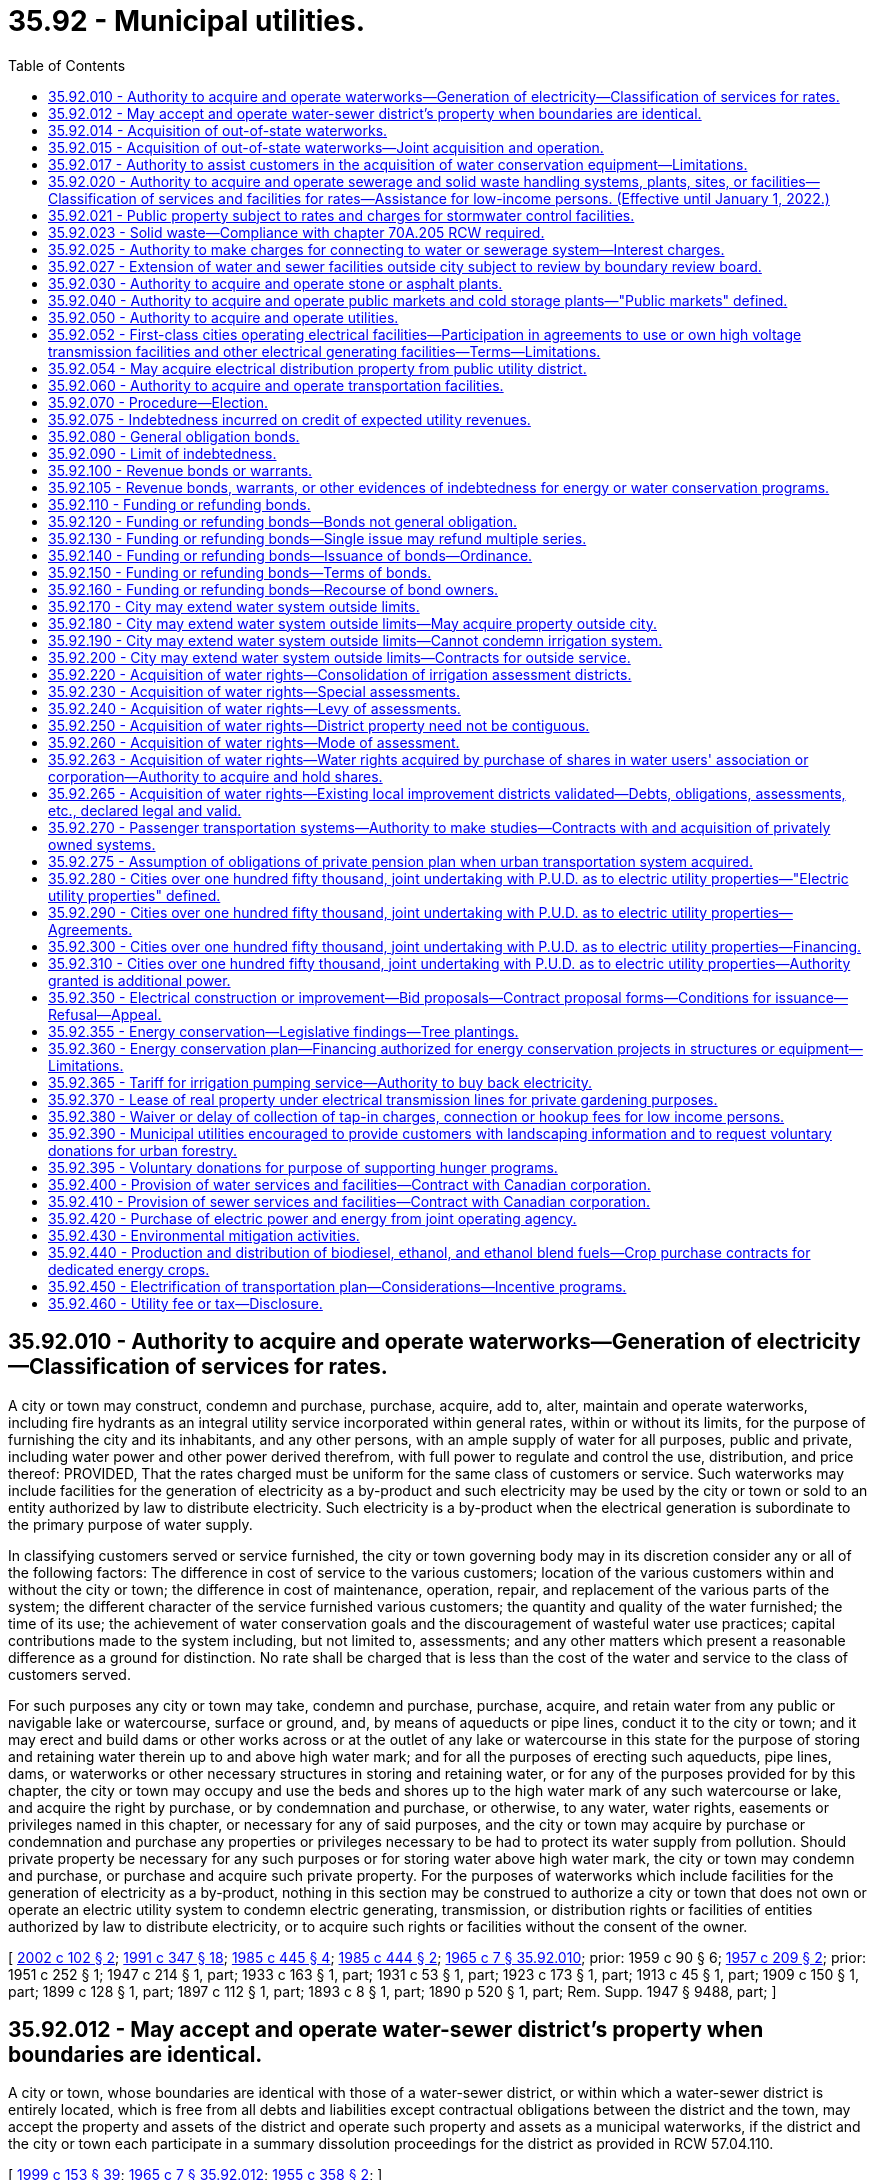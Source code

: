 = 35.92 - Municipal utilities.
:toc:

== 35.92.010 - Authority to acquire and operate waterworks—Generation of electricity—Classification of services for rates.
A city or town may construct, condemn and purchase, purchase, acquire, add to, alter, maintain and operate waterworks, including fire hydrants as an integral utility service incorporated within general rates, within or without its limits, for the purpose of furnishing the city and its inhabitants, and any other persons, with an ample supply of water for all purposes, public and private, including water power and other power derived therefrom, with full power to regulate and control the use, distribution, and price thereof: PROVIDED, That the rates charged must be uniform for the same class of customers or service. Such waterworks may include facilities for the generation of electricity as a by-product and such electricity may be used by the city or town or sold to an entity authorized by law to distribute electricity. Such electricity is a by-product when the electrical generation is subordinate to the primary purpose of water supply.

In classifying customers served or service furnished, the city or town governing body may in its discretion consider any or all of the following factors: The difference in cost of service to the various customers; location of the various customers within and without the city or town; the difference in cost of maintenance, operation, repair, and replacement of the various parts of the system; the different character of the service furnished various customers; the quantity and quality of the water furnished; the time of its use; the achievement of water conservation goals and the discouragement of wasteful water use practices; capital contributions made to the system including, but not limited to, assessments; and any other matters which present a reasonable difference as a ground for distinction. No rate shall be charged that is less than the cost of the water and service to the class of customers served.

For such purposes any city or town may take, condemn and purchase, purchase, acquire, and retain water from any public or navigable lake or watercourse, surface or ground, and, by means of aqueducts or pipe lines, conduct it to the city or town; and it may erect and build dams or other works across or at the outlet of any lake or watercourse in this state for the purpose of storing and retaining water therein up to and above high water mark; and for all the purposes of erecting such aqueducts, pipe lines, dams, or waterworks or other necessary structures in storing and retaining water, or for any of the purposes provided for by this chapter, the city or town may occupy and use the beds and shores up to the high water mark of any such watercourse or lake, and acquire the right by purchase, or by condemnation and purchase, or otherwise, to any water, water rights, easements or privileges named in this chapter, or necessary for any of said purposes, and the city or town may acquire by purchase or condemnation and purchase any properties or privileges necessary to be had to protect its water supply from pollution. Should private property be necessary for any such purposes or for storing water above high water mark, the city or town may condemn and purchase, or purchase and acquire such private property. For the purposes of waterworks which include facilities for the generation of electricity as a by-product, nothing in this section may be construed to authorize a city or town that does not own or operate an electric utility system to condemn electric generating, transmission, or distribution rights or facilities of entities authorized by law to distribute electricity, or to acquire such rights or facilities without the consent of the owner.

[ http://lawfilesext.leg.wa.gov/biennium/2001-02/Pdf/Bills/Session%20Laws/House/2902.SL.pdf?cite=2002%20c%20102%20§%202[2002 c 102 § 2]; http://lawfilesext.leg.wa.gov/biennium/1991-92/Pdf/Bills/Session%20Laws/House/2026-S.SL.pdf?cite=1991%20c%20347%20§%2018[1991 c 347 § 18]; http://leg.wa.gov/CodeReviser/documents/sessionlaw/1985c445.pdf?cite=1985%20c%20445%20§%204[1985 c 445 § 4]; http://leg.wa.gov/CodeReviser/documents/sessionlaw/1985c444.pdf?cite=1985%20c%20444%20§%202[1985 c 444 § 2]; http://leg.wa.gov/CodeReviser/documents/sessionlaw/1965c7.pdf?cite=1965%20c%207%20§%2035.92.010[1965 c 7 § 35.92.010]; prior:  1959 c 90 § 6; http://leg.wa.gov/CodeReviser/documents/sessionlaw/1957c209.pdf?cite=1957%20c%20209%20§%202[1957 c 209 § 2]; prior:  1951 c 252 § 1; 1947 c 214 § 1, part; 1933 c 163 § 1, part; 1931 c 53 § 1, part; 1923 c 173 § 1, part; 1913 c 45 § 1, part; 1909 c 150 § 1, part; 1899 c 128 § 1, part; 1897 c 112 § 1, part; 1893 c 8 § 1, part; 1890 p 520 § 1, part; Rem. Supp. 1947 § 9488, part; ]

== 35.92.012 - May accept and operate water-sewer district's property when boundaries are identical.
A city or town, whose boundaries are identical with those of a water-sewer district, or within which a water-sewer district is entirely located, which is free from all debts and liabilities except contractual obligations between the district and the town, may accept the property and assets of the district and operate such property and assets as a municipal waterworks, if the district and the city or town each participate in a summary dissolution proceedings for the district as provided in RCW 57.04.110.

[ http://lawfilesext.leg.wa.gov/biennium/1999-00/Pdf/Bills/Session%20Laws/House/1264.SL.pdf?cite=1999%20c%20153%20§%2039[1999 c 153 § 39]; http://leg.wa.gov/CodeReviser/documents/sessionlaw/1965c7.pdf?cite=1965%20c%207%20§%2035.92.012[1965 c 7 § 35.92.012]; http://leg.wa.gov/CodeReviser/documents/sessionlaw/1955c358.pdf?cite=1955%20c%20358%20§%202[1955 c 358 § 2]; ]

== 35.92.014 - Acquisition of out-of-state waterworks.
Municipalities of this state under ordinance of the governing body are empowered to acquire by purchase or lease, and to maintain and operate, in cooperation with neighboring municipalities of states bordering this state, the out-of-state property, plant and equipment of privately owned utilities supplying water to the purchasing municipalities from an out-of-state source: PROVIDED, The legislature of the state in which such property, plant, equipment and supply are located, by enabling legislation similar to this, authorizes its municipalities to join in such acquisition, maintenance and operation.

[ http://leg.wa.gov/CodeReviser/documents/sessionlaw/1965c7.pdf?cite=1965%20c%207%20§%2035.92.014[1965 c 7 § 35.92.014]; http://leg.wa.gov/CodeReviser/documents/sessionlaw/1951c39.pdf?cite=1951%20c%2039%20§%201[1951 c 39 § 1]; ]

== 35.92.015 - Acquisition of out-of-state waterworks—Joint acquisition and operation.
The governing bodies of the municipalities acting jointly under RCW 35.92.014 and this section shall have authority by mutual agreement to exercise jointly all powers granted to each individual municipality in the acquisition, maintenance and operation of a water supply system.

[ http://leg.wa.gov/CodeReviser/documents/sessionlaw/1965c7.pdf?cite=1965%20c%207%20§%2035.92.015[1965 c 7 § 35.92.015]; http://leg.wa.gov/CodeReviser/documents/sessionlaw/1951c39.pdf?cite=1951%20c%2039%20§%202[1951 c 39 § 2]; ]

== 35.92.017 - Authority to assist customers in the acquisition of water conservation equipment—Limitations.
Any city or town engaged in the sale or distribution of water is hereby authorized, within limits established by the Constitution of the state of Washington, to assist the owners of structures in financing the acquisition and installation of fixtures, systems, and equipment, for compensation or otherwise, for the conservation or more efficient use of water in the structures under a water conservation plan adopted by the city or town if the cost per unit of water saved or conserved by the use of the fixtures, systems, and equipment is less than the cost per unit of water supplied by the next least costly new water source available to the city or town to meet future demand. Except where otherwise authorized, assistance shall be limited to:

. Providing an inspection of the structure, either directly or through one or more inspectors under contract, to determine and inform the owner of the estimated cost of purchasing and installing conservation fixtures, systems, and equipment for which financial assistance will be approved and the estimated life-cycle savings to the water system and the consumer that are likely to result from the installation of the fixtures, systems, or equipment;

. Providing a list of businesses that sell and install the fixtures, systems, and equipment within or in close proximity to the service area of the city or town, each of which businesses shall have requested to be included and shall have the ability to provide the products in a workmanlike manner and to utilize the fixtures, systems, and equipment in accordance with the prevailing national standards;

. Arranging to have approved conservation fixtures, systems, and equipment installed by a private contractor whose bid is acceptable to the owner of the structure and verifying the installation; and

. Arranging or providing financing for the purchase and installation of approved conservation fixtures, systems, and equipment. The fixtures, systems, and equipment shall be purchased or installed by a private business, the owner, or the utility.

Pay back shall be in the form of incremental additions to the utility bill, billed either together with [the] use charge or separately. Loans shall not exceed two hundred forty months in length.

[ http://lawfilesext.leg.wa.gov/biennium/2009-10/Pdf/Bills/Session%20Laws/House/2677.SL.pdf?cite=2010%201st%20sp.s.%20c%205%20§%201[2010 1st sp.s. c 5 § 1]; http://leg.wa.gov/CodeReviser/documents/sessionlaw/1989c421.pdf?cite=1989%20c%20421%20§%203[1989 c 421 § 3]; ]

== 35.92.020 - Authority to acquire and operate sewerage and solid waste handling systems, plants, sites, or facilities—Classification of services and facilities for rates—Assistance for low-income persons. (Effective until January 1, 2022.)
. A city or town may construct, condemn and purchase, purchase, acquire, add to, alter, maintain, and operate systems, plants, sites, or other facilities of sewerage as defined in RCW 35.67.010, or solid waste handling as defined by RCW 70A.205.015. A city or town shall have full authority to manage, regulate, operate, control, and, except as provided in subsection (3) of this section, to fix the price of service and facilities of those systems, plants, sites, or other facilities within and without the limits of the city or town.

. Subject to subsection (3) of this section, the rates charged shall be uniform for the same class of customers or service and facilities. In classifying customers served or service and facilities furnished by a system or systems of sewerage, the legislative authority of the city or town may in its discretion consider any or all of the following factors:

.. The difference in cost of service and facilities to customers;

.. The location of customers within and without the city or town;

.. The difference in cost of maintenance, operation, repair, and replacement of the parts of the system;

.. The different character of the service and facilities furnished to customers;

.. The quantity and quality of the sewage delivered and the time of its delivery;

.. Capital contributions made to the systems, plants, sites, or other facilities, including but not limited to, assessments;

.. The nonprofit public benefit status, as defined in RCW 24.03.490, of the land user; and

.. Any other factors that present a reasonable difference as a ground for distinction.

. The rate a city or town may charge under this section for storm or surface water sewer systems or the portion of the rate allocable to the storm or surface water sewer system of combined sanitary sewage and storm or surface water sewer systems shall be reduced by a minimum of ten percent for any new or remodeled commercial building that utilizes a permissive rainwater harvesting system. Rainwater harvesting systems shall be properly sized to utilize the available roof surface of the building. The jurisdiction shall consider rate reductions in excess of ten percent dependent upon the amount of rainwater harvested.

. Rates or charges for on-site inspection and maintenance services may not be imposed under this chapter on the development, construction, or reconstruction of property.

. A city or town may provide assistance to aid low-income persons in connection with services provided under this chapter.

. Under this chapter, after July 1, 1998, any requirements for pumping the septic tank of an on-site sewage system should be based, among other things, on actual measurement of accumulation of sludge and scum by a trained inspector, trained owner's agent, or trained owner. Training must occur in a program approved by the state board of health or by a local health officer.

. Before adopting on-site inspection and maintenance utility services, or incorporating residences into an on-site inspection and maintenance or sewer utility under this chapter, notification must be provided, prior to the applicable public hearing, to all residences within the proposed service area that have on-site systems permitted by the local health officer. The notice must clearly state that the residence is within the proposed service area and must provide information on estimated rates or charges that may be imposed for the service.

. A city or town shall not provide on-site sewage system inspection, pumping services, or other maintenance or repair services under this section using city or town employees unless the on-site system is connected by a publicly owned collection system to the city or town's sewerage system, and the on-site system represents the first step in the sewage disposal process. Nothing in this section shall affect the authority of state or local health officers to carry out their responsibilities under any other applicable law.

[ http://lawfilesext.leg.wa.gov/biennium/2019-20/Pdf/Bills/Session%20Laws/House/2246-S.SL.pdf?cite=2020%20c%2020%20§%201014[2020 c 20 § 1014]; http://lawfilesext.leg.wa.gov/biennium/2003-04/Pdf/Bills/Session%20Laws/House/2088-S.SL.pdf?cite=2003%20c%20394%20§%202[2003 c 394 § 2]; http://lawfilesext.leg.wa.gov/biennium/1997-98/Pdf/Bills/Session%20Laws/Senate/5838-S.SL.pdf?cite=1997%20c%20447%20§%209[1997 c 447 § 9]; http://lawfilesext.leg.wa.gov/biennium/1995-96/Pdf/Bills/Session%20Laws/Senate/5888.SL.pdf?cite=1995%20c%20124%20§%205[1995 c 124 § 5]; http://leg.wa.gov/CodeReviser/documents/sessionlaw/1989c399.pdf?cite=1989%20c%20399%20§%206[1989 c 399 § 6]; http://leg.wa.gov/CodeReviser/documents/sessionlaw/1985c445.pdf?cite=1985%20c%20445%20§%205[1985 c 445 § 5]; http://leg.wa.gov/CodeReviser/documents/sessionlaw/1965c7.pdf?cite=1965%20c%207%20§%2035.92.020[1965 c 7 § 35.92.020]; http://leg.wa.gov/CodeReviser/documents/sessionlaw/1959c90.pdf?cite=1959%20c%2090%20§%207[1959 c 90 § 7]; http://leg.wa.gov/CodeReviser/documents/sessionlaw/1957c288.pdf?cite=1957%20c%20288%20§%203[1957 c 288 § 3]; http://leg.wa.gov/CodeReviser/documents/sessionlaw/1957c209.pdf?cite=1957%20c%20209%20§%203[1957 c 209 § 3]; prior: 1947 c 214 § 1, part; 1933 c 163 § 1, part; 1931 c 53 § 1, part; 1923 c 173 § 1, part; 1913 c 45 § 1, part; 1909 c 150 § 1, part; 1899 c 128 § 1, part; 1897 c 112 § 1, part; 1893 c 8 § 1, part; 1890 p 520 § 1, part; Rem. Supp. 1947 § 9488, part; ]

== 35.92.021 - Public property subject to rates and charges for stormwater control facilities.
Except as otherwise provided in RCW 90.03.525, any public entity and public property, including the state of Washington and state property, shall be subject to rates and charges for stormwater control facilities to the same extent private persons and private property are subject to such rates and charges that are imposed by cities and towns pursuant to RCW 35.92.020. In setting these rates and charges, consideration may be made of in-kind services, such as stream improvements or donation of property.

[ http://leg.wa.gov/CodeReviser/documents/sessionlaw/1986c278.pdf?cite=1986%20c%20278%20§%2056[1986 c 278 § 56]; http://leg.wa.gov/CodeReviser/documents/sessionlaw/1983c315.pdf?cite=1983%20c%20315%20§%202[1983 c 315 § 2]; ]

== 35.92.023 - Solid waste—Compliance with chapter  70A.205 RCW required.
See RCW 35.21.154.

[ ]

== 35.92.025 - Authority to make charges for connecting to water or sewerage system—Interest charges.
Cities and towns are authorized to charge property owners seeking to connect to the water or sewerage system of the city or town as a condition to granting the right to so connect, in addition to the cost of such connection, such reasonable connection charge as the legislative body of the city or town shall determine proper in order that such property owners shall bear their equitable share of the cost of such system. The equitable share may include interest charges applied from the date of construction of the water or sewer system until the connection, or for a period not to exceed ten years, at a rate commensurate with the rate of interest applicable to the city or town at the time of construction or major rehabilitation of the water or sewer system, or at the time of installation of the water or sewer lines to which the property owner is seeking to connect but not to exceed ten percent per year: PROVIDED, That the aggregate amount of interest shall not exceed the equitable share of the cost of the system allocated to such property owners. Connection charges collected shall be considered revenue of such system.

[ http://leg.wa.gov/CodeReviser/documents/sessionlaw/1985c445.pdf?cite=1985%20c%20445%20§%206[1985 c 445 § 6]; http://leg.wa.gov/CodeReviser/documents/sessionlaw/1965c7.pdf?cite=1965%20c%207%20§%2035.92.025[1965 c 7 § 35.92.025]; http://leg.wa.gov/CodeReviser/documents/sessionlaw/1959c90.pdf?cite=1959%20c%2090%20§%208[1959 c 90 § 8]; ]

== 35.92.027 - Extension of water and sewer facilities outside city subject to review by boundary review board.
The extension of water or sewer facilities outside of the boundaries of a city or town may be subject to potential review by a boundary review board under chapter 36.93 RCW.

[ http://leg.wa.gov/CodeReviser/documents/sessionlaw/1989c84.pdf?cite=1989%20c%2084%20§%2034[1989 c 84 § 34]; ]

== 35.92.030 - Authority to acquire and operate stone or asphalt plants.
A city or town may also construct, condemn and purchase, purchase, acquire, add to, alter, maintain, and operate works, plants and facilities for the preparation and manufacture of all stone or asphalt products or compositions or other materials which may be used in street construction or maintenance, together with the right to use them, and also fix the price of and sell such products for use in the construction of municipal improvements.

[ http://leg.wa.gov/CodeReviser/documents/sessionlaw/1985c445.pdf?cite=1985%20c%20445%20§%208[1985 c 445 § 8]; http://leg.wa.gov/CodeReviser/documents/sessionlaw/1965c7.pdf?cite=1965%20c%207%20§%2035.92.030[1965 c 7 § 35.92.030]; http://leg.wa.gov/CodeReviser/documents/sessionlaw/1957c288.pdf?cite=1957%20c%20288%20§%204[1957 c 288 § 4]; http://leg.wa.gov/CodeReviser/documents/sessionlaw/1957c209.pdf?cite=1957%20c%20209%20§%204[1957 c 209 § 4]; prior: 1947 c 214 § 1, part; 1933 c 163 § 1, part; 1931 c 53 § 1, part; 1923 c 173 § 1, part; 1913 c 45 § 1, part; 1909 c 150 § 1, part; 1899 c 128 § 1, part; 1897 c 112 § 1, part; 1893 c 8 § 1, part; 1890 p 520 § 1, part; Rem. Supp. 1947 § 9488, part; ]

== 35.92.040 - Authority to acquire and operate public markets and cold storage plants—"Public markets" defined.
A city or town may also construct, acquire, and operate public markets and cold storage plants for the sale and preservation of butter, eggs, meats, fish, fruits, vegetables, and other perishable provisions. Whenever the words "public markets" are used in this chapter and the public market is managed in whole or in part by a public corporation created by a city, the words shall be construed to include all real or personal property located in a district or area designated by a city as a public market and traditionally devoted to providing farmers, crafts vendors and other merchants with retail space to market their wares to the public. Property located in such a district or area need not be exclusively or primarily used for such traditional public market retail activities and may include property used for other public purposes including, but not limited to, the provision of human services and low-income or moderate-income housing.

[ http://leg.wa.gov/CodeReviser/documents/sessionlaw/1990c189.pdf?cite=1990%20c%20189%20§%204[1990 c 189 § 4]; http://leg.wa.gov/CodeReviser/documents/sessionlaw/1965c7.pdf?cite=1965%20c%207%20§%2035.92.040[1965 c 7 § 35.92.040]; http://leg.wa.gov/CodeReviser/documents/sessionlaw/1957c288.pdf?cite=1957%20c%20288%20§%205[1957 c 288 § 5]; http://leg.wa.gov/CodeReviser/documents/sessionlaw/1957c209.pdf?cite=1957%20c%20209%20§%205[1957 c 209 § 5]; prior: 1947 c 214 § 1, part; 1933 c 163 § 1, part; 1931 c 53 § 1, part; 1923 c 173 § 1, part; 1913 c 45 § 1, part; 1909 c 150 § 1, part; 1899 c 128 § 1, part; 1897 c 112 § 1, part; 1893 c 8 § 1, part; 1890 p 520 § 1, part; Rem. Supp. 1947 § 9488, part; ]

== 35.92.050 - Authority to acquire and operate utilities.
A city or town may also construct, condemn and purchase, purchase, acquire, add to, alter, maintain and operate works, plants, facilities for the purpose of furnishing the city or town and its inhabitants, and any other persons, with gas, electricity, and other means of power and facilities for lighting, including streetlights as an integral utility service incorporated within general rates, heating, fuel, and power purposes, public and private, with full authority to regulate and control the use, distribution, and price thereof, together with the right to handle and sell or lease, any meters, lamps, motors, transformers, and equipment or accessories of any kind, necessary and convenient for the use, distribution, and sale thereof; authorize the construction of such plant or plants by others for the same purpose, and purchase gas, electricity, or power from either within or without the city or town for its own use and for the purpose of selling to its inhabitants and to other persons doing business within the city or town and regulate and control the use and price thereof.

[ http://lawfilesext.leg.wa.gov/biennium/2001-02/Pdf/Bills/Session%20Laws/House/2902.SL.pdf?cite=2002%20c%20102%20§%203[2002 c 102 § 3]; http://leg.wa.gov/CodeReviser/documents/sessionlaw/1985c445.pdf?cite=1985%20c%20445%20§%209[1985 c 445 § 9]; http://leg.wa.gov/CodeReviser/documents/sessionlaw/1965c7.pdf?cite=1965%20c%207%20§%2035.92.050[1965 c 7 § 35.92.050]; http://leg.wa.gov/CodeReviser/documents/sessionlaw/1957c288.pdf?cite=1957%20c%20288%20§%206[1957 c 288 § 6]; http://leg.wa.gov/CodeReviser/documents/sessionlaw/1957c209.pdf?cite=1957%20c%20209%20§%206[1957 c 209 § 6]; prior: 1947 c 214 § 1, part; 1933 c 163 § 1, part; 1931 c 53 § 1, part; 1923 c 173 § 1, part; 1913 c 45 § 1, part; 1909 c 150 § 1, part; 1899 c 128 § 1, part; 1897 c 112 § 1, part; 1893 c 8 § 1, part; 1890 p 520 § 1, part; Rem. Supp. 1947 § 9488, part; ]

== 35.92.052 - First-class cities operating electrical facilities—Participation in agreements to use or own high voltage transmission facilities and other electrical generating facilities—Terms—Limitations.
. Except as provided in subsection (3) of this section, cities of the first class which operate electric generating facilities and distribution systems shall have power and authority to participate and enter into agreements for the use or undivided ownership of high voltage transmission facilities and capacity rights in those facilities and for the undivided ownership of any type of electric generating plants and facilities, including, but not limited to, nuclear and other thermal power generating plants and facilities and transmission facilities including, but not limited to, related transmission facilities, to be called "common facilities"; and for the planning, financing, acquisition, construction, operation, and maintenance with: (a) Each other; (b) electrical companies which are subject to the jurisdiction of the Washington utilities and transportation commission or the regulatory commission of any other state, to be called "regulated utilities"; (c) rural electric cooperatives, including generation and transmission cooperatives in any state; (d) municipal corporations, utility districts, or other political subdivisions in any state; and (e) any agency of the United States authorized to generate or transmit electrical energy. It shall be provided in such agreements that each city shall use or own a percentage of any common facility equal to the percentage of the money furnished or the value of property supplied by it for the acquisition and construction of or additions or improvements to the facility and shall own and control or provide for the use of a like percentage of the electrical transmission or output.

. A city using or owning common facilities under this section may issue revenue bonds or other obligations to finance the city's share of the use or ownership of the common facilities.

. Cities of the first class shall have the power and authority to participate and enter into agreements for the use or undivided ownership of a coal-fired thermal electric generating plant and facility placed in operation before July 1, 1975, including related common facilities, and for the planning, financing, acquisition, construction, operation, and maintenance of the plant and facility. It shall be provided in such agreements that each city shall use or own a percentage of any common facility equal to the percentage of the money furnished or the value of property supplied by the city for the acquisition and construction of or additions or improvements to the facility and shall own and control or provide for the use of a like percentage of the electrical transmission or output of the facility. Cities may enter into agreements under this subsection with each other, with regulated utilities, with rural electric cooperatives, with utility districts, with electric companies subject to the jurisdiction of the regulatory commission of any other state, and with any power marketer subject to the jurisdiction of the federal energy regulatory commission.

. The agreement must provide that each participant shall defray its own interest and other payments required to be made or deposited in connection with any financing undertaken by it to pay its percentage of the money furnished or value of property supplied by it for the planning, acquisition, and construction of any common facility, or any additions or betterments. The agreement shall provide a uniform method of determining and allocating operation and maintenance expenses of a common facility.

. Each city participating in the ownership, use, or operation of a common facility shall pay all taxes chargeable to its share of the common facility and the electric energy generated under any applicable statutes and may make payments during preliminary work and construction for any increased financial burden suffered by any county or other existing taxing district in the county in which the common facility is located, under agreement with such county or taxing district.

. In carrying out the powers granted in this section, each such city shall be severally liable only for its own acts and not jointly or severally liable for the acts, omissions, or obligations of others. No money or property supplied by any such city for the planning, financing, acquisition, construction, operation, or maintenance of, or addition or improvement to any common facility shall be credited or otherwise applied to the account of any other participant therein, nor shall the undivided share of any city in any common facility be charged, directly or indirectly, with any debt or obligation of any other participant or be subject to any lien as a result thereof. No action in connection with a common facility shall be binding upon any city unless authorized or approved by resolution or ordinance of its governing body.

. Any city acting jointly outside the state of Washington, by mutual agreement with any participant under authority of this section, shall not acquire properties owned or operated by any public utility district, by any regulated utility, or by any public utility owned by a municipality without the consent of the utility owning or operating the property, and shall not participate in any condemnation proceeding to acquire such properties.

[ http://lawfilesext.leg.wa.gov/biennium/1997-98/Pdf/Bills/Session%20Laws/House/1975-S.SL.pdf?cite=1997%20c%20230%20§%201[1997 c 230 § 1]; http://lawfilesext.leg.wa.gov/biennium/1991-92/Pdf/Bills/Session%20Laws/House/2347.SL.pdf?cite=1992%20c%2011%20§%201[1992 c 11 § 1]; http://leg.wa.gov/CodeReviser/documents/sessionlaw/1989c249.pdf?cite=1989%20c%20249%20§%201[1989 c 249 § 1]; ]

== 35.92.054 - May acquire electrical distribution property from public utility district.
Any city or town may acquire by purchase or condemnation from any public utility district or combination of public utility districts any electrical distribution property within the boundaries of such city or town: PROVIDED, That such right of condemnation shall not apply to a city or town located within a public utility district that owns the electric distribution properties sought to be condemned.

[ http://leg.wa.gov/CodeReviser/documents/sessionlaw/1965c7.pdf?cite=1965%20c%207%20§%2035.92.054[1965 c 7 § 35.92.054]; http://leg.wa.gov/CodeReviser/documents/sessionlaw/1953c97.pdf?cite=1953%20c%2097%20§%201[1953 c 97 § 1]; http://leg.wa.gov/CodeReviser/documents/sessionlaw/1951c272.pdf?cite=1951%20c%20272%20§%201[1951 c 272 § 1]; ]

== 35.92.060 - Authority to acquire and operate transportation facilities.
A city or town may also construct, condemn and purchase, purchase, acquire, add to, alter, maintain, operate, or lease cable, electric, and other railways, automobiles, motor cars, motor buses, auto trucks, and any and all other forms or methods of transportation of freight or passengers within the corporate limits of the city or town, and a first-class city may also construct, purchase, acquire, add to, alter, maintain, operate, or lease cable, electric, and other railways beyond those corporate limits only within the boundaries of the county in which the city is located and of any adjoining county, for the transportation of freight and passengers above, upon, or underneath the ground. It may also fix, alter, regulate, and control the fares and rates to be charged therefor; and fares or rates may be adjusted or eliminated for any distinguishable class of users including, but not limited to, senior citizens, persons with disabilities, and students. Without the payment of any license fee or tax, or the filing of a bond with, or the securing of a permit from, the state, or any department thereof, the city or town may engage in, carry on, and operate the business of transporting and carrying passengers or freight for hire by any method or combination of methods that the legislative authority of any city or town may by ordinance provide, with full authority to regulate and control the use and operation of vehicles or other agencies of transportation used for such business.

[ http://lawfilesext.leg.wa.gov/biennium/2019-20/Pdf/Bills/Session%20Laws/House/2390.SL.pdf?cite=2020%20c%20274%20§%2015[2020 c 274 § 15]; http://lawfilesext.leg.wa.gov/biennium/1995-96/Pdf/Bills/Session%20Laws/Senate/5251.SL.pdf?cite=1995%20c%2042%20§%201[1995 c 42 § 1]; http://lawfilesext.leg.wa.gov/biennium/1991-92/Pdf/Bills/Session%20Laws/House/1771-S.SL.pdf?cite=1991%20c%20124%20§%201[1991 c 124 § 1]; http://leg.wa.gov/CodeReviser/documents/sessionlaw/1990c43.pdf?cite=1990%20c%2043%20§%2049[1990 c 43 § 49]; http://leg.wa.gov/CodeReviser/documents/sessionlaw/1985c445.pdf?cite=1985%20c%20445%20§%2010[1985 c 445 § 10]; http://leg.wa.gov/CodeReviser/documents/sessionlaw/1981c25.pdf?cite=1981%20c%2025%20§%202[1981 c 25 § 2]; http://leg.wa.gov/CodeReviser/documents/sessionlaw/1965c7.pdf?cite=1965%20c%207%20§%2035.92.060[1965 c 7 § 35.92.060]; http://leg.wa.gov/CodeReviser/documents/sessionlaw/1957c288.pdf?cite=1957%20c%20288%20§%207[1957 c 288 § 7]; http://leg.wa.gov/CodeReviser/documents/sessionlaw/1957c209.pdf?cite=1957%20c%20209%20§%207[1957 c 209 § 7]; prior: 1947 c 214 § 1, part; 1933 c 163 § 1, part; 1931 c 53 § 1, part; 1923 c 173 § 1, part; 1913 c 45 § 1, part; 1909 c 150 § 1, part; 1899 c 128 § 1, part; 1897 c 112 § 1, part; 1893 c 8 § 1, part; 1890 p 520 § 1, part; Rem. Supp. 1947 § 9488, part; ]

== 35.92.070 - Procedure—Election.
When the governing body of a city or town deems it advisable that the city or town purchase, acquire, or construct any such public utility, or make any additions and betterments thereto or extensions thereof, it shall provide therefor by ordinance, which shall specify and adopt the system or plan proposed, and declare the estimated cost thereof, as near as may be, and the ordinance shall be submitted for ratification or rejection by majority vote of the voters of the city or town at a general or special election.

. No submission shall be necessary:

.. When the work proposed is an addition to, or betterment of, extension of, or an increased water supply for existing waterworks, or an addition, betterment, or extension of an existing system or plant of any other public utility;

.. When in the charter of a city a provision has been adopted authorizing the corporate authorities thereof to provide by ordinance for acquiring, opening, or operating any of such public utilities; or

.. When in the judgment of the corporate authority, the public health is being endangered by the discharge of raw or untreated sewage into any body of water and the danger to the public health may be abated by the construction and maintenance of a sewage disposal plant.

. Notwithstanding subsection (1) of this section, submission to the voters shall be necessary if:

.. The project or work may produce electricity for sale in excess of present or future needs of the water system;

.. The city or town does not own or operate an electric utility system;

.. The work involves an ownership greater than twenty-five percent in a new water supply project combined with an electric generation facility; and

.. The combined facility has an installed capacity in excess of five megawatts.

. Notwithstanding subsection (1) of this section, submission to the voters shall be necessary to make extensions to a public utility which would expand the previous service capacity by fifty percent or more, where such increased service capacity is financed by the issuance of general obligation bonds.

. Thirty days' notice of the election shall be given in the official newspaper of the city or town, by publication at least once each week in the paper during such time.

. When a proposition has been adopted, or in the cases where no submission is necessary, the corporate authorities of the city or town may proceed forthwith to purchase, construct, and acquire the public utility or make additions, betterments, and extensions thereto and to make payment therefor.

[ http://leg.wa.gov/CodeReviser/documents/sessionlaw/1987c145.pdf?cite=1987%20c%20145%20§%201[1987 c 145 § 1]; http://leg.wa.gov/CodeReviser/documents/sessionlaw/1985c445.pdf?cite=1985%20c%20445%20§%2011[1985 c 445 § 11]; http://leg.wa.gov/CodeReviser/documents/sessionlaw/1985c444.pdf?cite=1985%20c%20444%20§%203[1985 c 444 § 3]; http://leg.wa.gov/CodeReviser/documents/sessionlaw/1965c7.pdf?cite=1965%20c%207%20§%2035.92.070[1965 c 7 § 35.92.070]; prior:  1941 c 147 § 1; http://leg.wa.gov/CodeReviser/documents/sessionlaw/1931c53.pdf?cite=1931%20c%2053%20§%202[1931 c 53 § 2]; http://leg.wa.gov/CodeReviser/documents/sessionlaw/1909c150.pdf?cite=1909%20c%20150%20§%202[1909 c 150 § 2]; http://leg.wa.gov/CodeReviser/documents/sessionlaw/1901c85.pdf?cite=1901%20c%2085%20§%201[1901 c 85 § 1]; http://leg.wa.gov/CodeReviser/documents/sessionlaw/1897c112.pdf?cite=1897%20c%20112%20§%202[1897 c 112 § 2]; http://leg.wa.gov/CodeReviser/documents/sessionlaw/1893c8.pdf?cite=1893%20c%208%20§%202[1893 c 8 § 2]; http://leg.wa.gov/CodeReviser/documents/sessionlaw/1891c141.pdf?cite=1891%20c%20141%20§%201[1891 c 141 § 1]; http://leg.wa.gov/CodeReviser/documents/sessionlaw/1890c520.pdf?cite=1890%20p%20520%20§%202[1890 p 520 § 2]; Rem. Supp. 1941 § 9489; ]

== 35.92.075 - Indebtedness incurred on credit of expected utility revenues.
A city or town may contract indebtedness and borrow money for a period not in excess of two years for any public utility purpose on the credit of the revenues expected from such public utility.

[ http://leg.wa.gov/CodeReviser/documents/sessionlaw/1982c24.pdf?cite=1982%20c%2024%20§%201[1982 c 24 § 1]; ]

== 35.92.080 - General obligation bonds.
General obligation bonds may be issued by a city or town for the purposes of providing all or part of the costs of purchasing, acquiring, or constructing a public utility or making any additions, betterments, or alterations thereto, or extensions thereof. The bonds shall be issued and sold in accordance with chapter 39.46 RCW.

There shall be levied each year a tax upon the taxable property of the city or town sufficient to pay the interest on and principal of the bonds then due, which taxes shall become due and collectible as other taxes: PROVIDED, That it may pledge to the payment of such principal and interest the revenue of the public utility being acquired, constructed, or improved out of the proceeds of sale of such bonds. Such pledge of revenue shall constitute a binding obligation, according to its terms, to continue the collection of such revenue so long as such bonds or any of them are outstanding, and to the extent that revenues are insufficient to meet the debt service requirements on such bonds, the governing body of the municipality shall provide for the levy of taxes sufficient to meet such deficiency.

[ http://leg.wa.gov/CodeReviser/documents/sessionlaw/1985c445.pdf?cite=1985%20c%20445%20§%2012[1985 c 445 § 12]; http://leg.wa.gov/CodeReviser/documents/sessionlaw/1984c186.pdf?cite=1984%20c%20186%20§%2023[1984 c 186 § 23]; http://leg.wa.gov/CodeReviser/documents/sessionlaw/1983c167.pdf?cite=1983%20c%20167%20§%2067[1983 c 167 § 67]; http://leg.wa.gov/CodeReviser/documents/sessionlaw/1970ex1c56.pdf?cite=1970%20ex.s.%20c%2056%20§%2047[1970 ex.s. c 56 § 47]; http://leg.wa.gov/CodeReviser/documents/sessionlaw/1969ex1c232.pdf?cite=1969%20ex.s.%20c%20232%20§%2024[1969 ex.s. c 232 § 24]; http://leg.wa.gov/CodeReviser/documents/sessionlaw/1967c107.pdf?cite=1967%20c%20107%20§%201[1967 c 107 § 1]; http://leg.wa.gov/CodeReviser/documents/sessionlaw/1965c118.pdf?cite=1965%20c%20118%20§%202[1965 c 118 § 2]; http://leg.wa.gov/CodeReviser/documents/sessionlaw/1965c7.pdf?cite=1965%20c%207%20§%2035.92.080[1965 c 7 § 35.92.080]; 1909 c 150 § 3, part; RRS § 9490, part; ]

== 35.92.090 - Limit of indebtedness.
The total general indebtedness incurred under this chapter, added to all other indebtedness of a city or town at any time outstanding, shall not exceed the amounts of indebtedness authorized by chapter 39.36 RCW, as now or hereafter amended, to be incurred without and with the assent of the voters: PROVIDED, That a city or town may become indebted to a larger amount, but not exceeding the amount authorized therefor by chapter 39.36 RCW, as now or hereafter amended, for supplying it with water, artificial light, and sewers when works for supplying such water, light, and sewers are owned and controlled by the city or town.

[ http://leg.wa.gov/CodeReviser/documents/sessionlaw/1965c7.pdf?cite=1965%20c%207%20§%2035.92.090[1965 c 7 § 35.92.090]; 1909 c 150 § 3, part; RRS § 9490, part; ]

== 35.92.100 - Revenue bonds or warrants.
. When the voters of a city or town, or the corporate authorities thereof, have adopted a proposition for any public utility and either no general indebtedness has been authorized or the corporate authorities do not desire to incur a general indebtedness, and when the corporate authorities are authorized to exercise any of the powers conferred by this chapter without submitting the proposition to a vote, the corporate authorities may create a special fund for the sole purpose of defraying the cost of the public utility or addition, betterment, or extension thereto, into which special fund they may obligate and bind the city or town to set aside and pay a fixed proportion of the gross revenues of the utility, or any fixed amount out of and not exceeding a fixed proportion of such revenues, or a fixed amount without regard to any fixed proportion, and issue and sell bonds or warrants bearing interest at a rate or rates as authorized by the corporate authorities; payable semiannually, executed in such manner and payable at such times and places as the corporate authorities shall determine, but the bonds or warrants and the interest thereon shall be payable only out of the special fund and shall be a lien and charge against payments received from any utility local improvement district assessments pledged to secure such bonds. Such bonds shall be negotiable instruments within the meaning of the negotiable instruments law, Title 62A RCW, notwithstanding same are made payable out of a particular fund contrary to the provisions of RCW 62A.3-105. Such bonds and warrants may be of any form, including bearer bonds or bearer warrants, or registered bonds or registered warrants as provided in RCW 39.46.030.

When corporate authorities deem it necessary to construct any sewage disposal plant, it may be considered as a part of the waterworks department of the city or town and the cost of construction and maintenance thereof may be chargeable to the water fund of the municipality, or to any other special fund which the corporate authorities may by ordinance designate.

In creating a special fund, the corporate authorities shall have due regard to the cost of operation and maintenance of the plant or system as constructed or added to, and to any proportion or part of the revenue previously pledged as a fund for the payment of bonds, warrants, or other indebtedness, and shall not set aside into such special fund a greater amount or proportion of the revenue and proceeds than in their judgment will be available above such cost of maintenance and operation and the amount or proportion, if any, of the revenue so previously pledged. Rates shall be maintained adequate to service such bonds and to maintain the utility in sound financial condition.

The bonds or warrants and interest thereon issued against any such fund shall be a valid claim of the owner thereof only as against the special fund and its fixed proportion or amount of the revenue pledged thereto, and shall not constitute an indebtedness of the city or town within the meaning of constitutional provisions and limitations. Each bond or warrant shall state upon its face that it is payable from a special fund, naming it and the ordinance creating it. The bonds and warrants shall be sold in such manner as the corporate authorities shall deem for the best interest of the city or town, and they may provide in any contract for the construction and acquirement of the proposed improvement that payment therefor shall be made only in such bonds and warrants at par value thereof.

When a special fund is created and any such obligation is issued against it, a fixed proportion, or a fixed amount out of and not exceeding such fixed proportion, or a fixed amount without regard to any fixed proportion, of revenue shall be set aside and paid into such fund as provided in the ordinance creating it, and in case the city or town fails to thus set aside and pay such fixed proportion or amount, the owner of any bond or warrant against the fund may bring action against the city or town and compel such setting aside and payment: PROVIDED, That whenever the corporate authorities of any city or town shall so provide by ordinance then all such bonds thereafter issued shall be on a parity, without regard to date of issuance or authorization and without preference or priority of right or lien with respect to participation of special funds in amounts from gross revenues for payment thereof.

. Notwithstanding subsection (1) of this section, such bonds and warrants may be issued and sold in accordance with chapter 39.46 RCW.

[ http://leg.wa.gov/CodeReviser/documents/sessionlaw/1983c167.pdf?cite=1983%20c%20167%20§%2068[1983 c 167 § 68]; http://leg.wa.gov/CodeReviser/documents/sessionlaw/1983c3.pdf?cite=1983%20c%203%20§%2057[1983 c 3 § 57]; http://leg.wa.gov/CodeReviser/documents/sessionlaw/1970ex1c56.pdf?cite=1970%20ex.s.%20c%2056%20§%2048[1970 ex.s. c 56 § 48]; http://leg.wa.gov/CodeReviser/documents/sessionlaw/1969ex1c232.pdf?cite=1969%20ex.s.%20c%20232%20§%2025[1969 ex.s. c 232 § 25]; http://leg.wa.gov/CodeReviser/documents/sessionlaw/1967c52.pdf?cite=1967%20c%2052%20§%2025[1967 c 52 § 25]; http://leg.wa.gov/CodeReviser/documents/sessionlaw/1965c7.pdf?cite=1965%20c%207%20§%2035.92.100[1965 c 7 § 35.92.100]; http://leg.wa.gov/CodeReviser/documents/sessionlaw/1953c231.pdf?cite=1953%20c%20231%20§%201[1953 c 231 § 1]; http://leg.wa.gov/CodeReviser/documents/sessionlaw/1931c53.pdf?cite=1931%20c%2053%20§%203[1931 c 53 § 3]; http://leg.wa.gov/CodeReviser/documents/sessionlaw/1909c150.pdf?cite=1909%20c%20150%20§%204[1909 c 150 § 4]; RRS § 9491; ]

== 35.92.105 - Revenue bonds, warrants, or other evidences of indebtedness for energy or water conservation programs.
A city or town engaged in the sale or distribution of water or energy may issue revenue bonds, warrants, or other evidences of indebtedness in the manner provided by this chapter for the purpose of defraying the cost of financing programs for the conservation or more efficient use of energy or water. The bonds, warrants, or other evidences of indebtedness shall be deemed to be for capital purposes within the meaning of the uniform system of accounts for municipal corporations.

[ http://lawfilesext.leg.wa.gov/biennium/1991-92/Pdf/Bills/Session%20Laws/Senate/6028.SL.pdf?cite=1992%20c%2025%20§%201[1992 c 25 § 1]; http://leg.wa.gov/CodeReviser/documents/sessionlaw/1981c273.pdf?cite=1981%20c%20273%20§%201[1981 c 273 § 1]; ]

== 35.92.110 - Funding or refunding bonds.
The legislative authority of a city or town which has any outstanding warrants or bonds issued for the purpose of purchasing, acquiring, or constructing any such public utility or for making any additions or betterments thereto or extensions thereof, whether the warrants or bonds are general obligation warrants or bonds of the municipality or are payable solely from a special fund, into which fund the city or town is bound and obligated to set aside and pay any proportion or part of the revenue of the public utility, for the purchase, acquisition, or construction of which utility or the making of any additions and betterments thereto or extensions thereof such outstanding warrants or bonds were issued, may, without submitting the matter to the voters, provide for the issuance of funding or refunding bonds with which to take up, cancel, retire, and refund such outstanding warrants or bonds, or any part thereof, at maturity thereof, or before the maturity thereof, if they are subject to call for prior redemption.

[ http://leg.wa.gov/CodeReviser/documents/sessionlaw/1965c7.pdf?cite=1965%20c%207%20§%2035.92.110[1965 c 7 § 35.92.110]; http://leg.wa.gov/CodeReviser/documents/sessionlaw/1935c81.pdf?cite=1935%20c%2081%20§%201[1935 c 81 § 1]; RRS § 9492-1; ]

== 35.92.120 - Funding or refunding bonds—Bonds not general obligation.
Such funding or refunding bonds shall not be a general indebtedness of the city or town, but shall be payable solely from a special fund created therefor by ordinance. Each bond shall state upon its face that it is payable from a special fund, naming the fund and the ordinance creating it.

[ http://leg.wa.gov/CodeReviser/documents/sessionlaw/1965c7.pdf?cite=1965%20c%207%20§%2035.92.120[1965 c 7 § 35.92.120]; http://leg.wa.gov/CodeReviser/documents/sessionlaw/1935c81.pdf?cite=1935%20c%2081%20§%202[1935 c 81 § 2]; RRS § 9492-2; ]

== 35.92.130 - Funding or refunding bonds—Single issue may refund multiple series.
At the option of the legislative authority of the city or town various series and issues of outstanding warrants or bonds, or parts thereof, issued for the purpose of acquiring or constructing any public utility, or for making any additions or betterments thereto or extensions thereof, may be funded or refunded by a single issue of funding or refunding bonds. No proportion or part of the revenue of any one such public utility shall be pledged for the payment of funding or refunding bonds issued to fund or refund warrants or bonds issued for the acquisition or construction, or the making of additions or betterments to or extensions of, any other public utility.

[ http://leg.wa.gov/CodeReviser/documents/sessionlaw/1965c7.pdf?cite=1965%20c%207%20§%2035.92.130[1965 c 7 § 35.92.130]; http://leg.wa.gov/CodeReviser/documents/sessionlaw/1935c81.pdf?cite=1935%20c%2081%20§%203[1935 c 81 § 3]; RRS § 9492-3; ]

== 35.92.140 - Funding or refunding bonds—Issuance of bonds—Ordinance.
When the legislative authority of a city or town determines to issue such funding or refunding bonds, it shall provide therefor by ordinance, which shall create a special fund for the sole purpose of paying the bonds and the interest thereon, into which fund the ordinance shall bind and obligate the city or town to set aside and pay a fixed amount without regard to any fixed proportion out of the gross revenue of the public utility as provided therein. In creating such special fund, the legislative authority shall have due regard to the cost of operation and maintenance of the utility as constructed or added to, and to any proportion or part of the revenue thereof previously pledged as a fund for the payment of bonds, warrants, or other indebtedness, and shall not bind and obligate the city or town to set aside into the fund a greater amount of the revenue of the utility than in its judgment will be available above the cost of maintenance and operation and the amount or proportion of the revenue thereof so previously pledged.

[ http://leg.wa.gov/CodeReviser/documents/sessionlaw/1965c7.pdf?cite=1965%20c%207%20§%2035.92.140[1965 c 7 § 35.92.140]; 1935 c 81 § 4, part; RRS § 9492-4, part; ]

== 35.92.150 - Funding or refunding bonds—Terms of bonds.
. Such funding or refunding bonds, together with the interest thereon, issued against the special fund shall be a valid claim of the owner thereof only as against such fund, and the amount of the revenue of the utility pledged thereto, and shall not constitute an indebtedness of the city or town within the meaning of constitutional or statutory provisions and limitations. They shall be sold in such manner as the corporate authorities shall deem for the best interest of the municipality. The effective rate of interest on the bonds shall not exceed the effective rate of interest on warrants or bonds to be funded or refunded thereby. Interest on the bonds shall be paid semiannually. The bonds shall be executed in such manner and payable at such time and place as the legislative authority shall by ordinance determine. Nothing in this chapter shall prevent a city or town from funding or refunding any of its indebtedness in any other manner provided by law. Such bonds may be of any form, including bearer bonds or registered bonds as provided in RCW 39.46.030.

. Notwithstanding subsection (1) of this section, such bonds may be issued and sold in accordance with chapter 39.46 RCW.

[ http://leg.wa.gov/CodeReviser/documents/sessionlaw/1983c167.pdf?cite=1983%20c%20167%20§%2069[1983 c 167 § 69]; http://leg.wa.gov/CodeReviser/documents/sessionlaw/1965c7.pdf?cite=1965%20c%207%20§%2035.92.150[1965 c 7 § 35.92.150]; 1935 c 81 § 4, part; RRS § 9492-4, part; ]

== 35.92.160 - Funding or refunding bonds—Recourse of bond owners.
When such funding or refunding bonds have been issued and the city or town fails to set aside and pay into the special fund from which they are payable, the amount without regard to any fixed proportion out of the gross revenue of the public utility which the city or town has, by ordinance, bound and obligated itself to set aside and pay into the special fund, the owner of any funding or refunding bond may bring action against the city or town and compel such setting aside and payment.

[ http://leg.wa.gov/CodeReviser/documents/sessionlaw/1983c167.pdf?cite=1983%20c%20167%20§%2070[1983 c 167 § 70]; http://leg.wa.gov/CodeReviser/documents/sessionlaw/1965c7.pdf?cite=1965%20c%207%20§%2035.92.160[1965 c 7 § 35.92.160]; http://leg.wa.gov/CodeReviser/documents/sessionlaw/1935c81.pdf?cite=1935%20c%2081%20§%205[1935 c 81 § 5]; RRS § 9492-5; ]

== 35.92.170 - City may extend water system outside limits.
When a city or town owns or operates a municipal waterworks system and desires to extend such utility beyond its corporate limits it may acquire, construct and maintain any addition to or extension of the system, and dispose of and distribute water to any other municipality, water-sewer district, community, or person desiring to purchase it.

[ http://lawfilesext.leg.wa.gov/biennium/1999-00/Pdf/Bills/Session%20Laws/House/1264.SL.pdf?cite=1999%20c%20153%20§%2040[1999 c 153 § 40]; http://leg.wa.gov/CodeReviser/documents/sessionlaw/1965c7.pdf?cite=1965%20c%207%20§%2035.92.170[1965 c 7 § 35.92.170]; http://leg.wa.gov/CodeReviser/documents/sessionlaw/1933ex1c17.pdf?cite=1933%20ex.s.%20c%2017%20§%201[1933 ex.s. c 17 § 1]; RRS § 9502-1. Cf.  1917 c 12 § 1; ]

== 35.92.180 - City may extend water system outside limits—May acquire property outside city.
A city or town may construct, purchase, or acquire any waterworks, pipe lines, distribution systems and any extensions thereof, necessary to furnish such outside service.

[ http://leg.wa.gov/CodeReviser/documents/sessionlaw/1965c7.pdf?cite=1965%20c%207%20§%2035.92.180[1965 c 7 § 35.92.180]; http://leg.wa.gov/CodeReviser/documents/sessionlaw/1933ex1c17.pdf?cite=1933%20ex.s.%20c%2017%20§%202[1933 ex.s. c 17 § 2]; RRS § 9502-2. Cf.  1917 c 12 § 1; ]

== 35.92.190 - City may extend water system outside limits—Cannot condemn irrigation system.
No city or town may exercise the power of eminent domain to take or damage any waterworks, storage reservoir, site, pipe line distribution system or any extension thereof, or any water right, water appropriation, dam, canal, plant, or any interest in, or to any of the above used, operated, held, or owned by an irrigation district.

[ http://leg.wa.gov/CodeReviser/documents/sessionlaw/1965c7.pdf?cite=1965%20c%207%20§%2035.92.190[1965 c 7 § 35.92.190]; http://leg.wa.gov/CodeReviser/documents/sessionlaw/1933ex1c17.pdf?cite=1933%20ex.s.%20c%2017%20§%202A[1933 ex.s. c 17 § 2A]; RRS § 9502-2A; ]

== 35.92.200 - City may extend water system outside limits—Contracts for outside service.
A city or town may enter into a firm contract with any outside municipality, community, corporation, or person, for furnishing them with water without regard to whether said water shall be considered as surplus or not and regardless of the source from which such water is obtained, which contract may fix the terms upon which the outside distribution systems will be installed and the rates at which and the manner in which payment shall be made for the water supplied or for the service rendered.

[ http://leg.wa.gov/CodeReviser/documents/sessionlaw/1965c7.pdf?cite=1965%20c%207%20§%2035.92.200[1965 c 7 § 35.92.200]; http://leg.wa.gov/CodeReviser/documents/sessionlaw/1961c125.pdf?cite=1961%20c%20125%20§%201[1961 c 125 § 1]; http://leg.wa.gov/CodeReviser/documents/sessionlaw/1957c288.pdf?cite=1957%20c%20288%20§%208[1957 c 288 § 8]; http://leg.wa.gov/CodeReviser/documents/sessionlaw/1933ex1c17.pdf?cite=1933%20ex.s.%20c%2017%20§%203[1933 ex.s. c 17 § 3]; RRS § 9502-3. Cf.  1917 c 12 § 1; ]

== 35.92.220 - Acquisition of water rights—Consolidation of irrigation assessment districts.
. A city or town, situated within or served by, an irrigation project, or projects, owned or operated by the United States government, a water users' association, associations, corporation, or corporations or another city or town or towns, where the legislative authority deems it feasible to furnish water for irrigation and domestic purposes, or either, and where the water used for irrigation and domestic purposes or either, is appurtenant or may become appurtenant to the land located within such city or town, may purchase, lease, or otherwise acquire water or water rights for the purpose of furnishing the city or town and the inhabitants thereof with a supply of water for irrigation and domestic purposes, or either; purchase, construct, or otherwise acquire systems and means of distribution and delivery of water within and without the limits of the city or town, or for the delivery of water where the owner of land within the city or town owns a water right appurtenant to his or her land, with full power to maintain, repair, reconstruct, regulate, and control the same, and if private property is necessary for such purposes, the city or town may condemn and purchase or purchase and acquire property, enter into any contract, and order any and all work to be done that is necessary to carry out such purposes, and it may do so either by the entire city or town or by assessment districts, consisting of the whole or any portion thereof, as the legislative authority of the city or town may determine.

. The legislative authority of any city or town may by ordinance authorize the consolidation of separate irrigation assessment districts, previously established pursuant to this section, for the purposes of construction or rehabilitation of improvements, or of ongoing administration, service, repair, and reconstruction of irrigation systems. The separate irrigation assessment districts to be consolidated need not be adjoining, vicinal, or neighboring. If the legislative authority orders the creation of such consolidated irrigation assessment districts, the money received and on hand from assessments levied within the original districts shall be deposited in a consolidated fund to be used by the municipality for future expenses within the consolidated district.

[ http://lawfilesext.leg.wa.gov/biennium/1995-96/Pdf/Bills/Session%20Laws/Senate/5767.SL.pdf?cite=1995%20c%2089%20§%201[1995 c 89 § 1]; http://leg.wa.gov/CodeReviser/documents/sessionlaw/1965c130.pdf?cite=1965%20c%20130%20§%201[1965 c 130 § 1]; http://leg.wa.gov/CodeReviser/documents/sessionlaw/1965c7.pdf?cite=1965%20c%207%20§%2035.92.220[1965 c 7 § 35.92.220]; http://leg.wa.gov/CodeReviser/documents/sessionlaw/1915c112.pdf?cite=1915%20c%20112%20§%201[1915 c 112 § 1]; RRS § 9495; ]

== 35.92.230 - Acquisition of water rights—Special assessments.
For the purpose of paying for a water right purchased by the city or town from the United States government where the purchase price has not been fully paid; paying annual maintenance or annual rental charge to the United States government or any corporation or individual furnishing the water for irrigation and domestic purposes, or either; paying assessments made by any water users' association; paying the cost of constructing or acquiring any system or means of distribution or delivery of water for such purposes; and for the upkeep, repair, reconstruction, operation, and maintenance thereof; accumulating reasonable operating fund reserves to pay for system upkeep, repair, operation, and maintenance, in such amount as is determined by the city or town legislative authority; accumulating reasonable capital fund reserves in an amount not to exceed the total estimated cost of system construction, reconstruction, or refurbishment, over such period of time as is determined by the city or town legislative authority; and for any expense incidental to such purposes, the city or town may levy and collect special assessments against the property within any district created pursuant to RCW 35.92.220, to pay the whole or any part of any such costs and expenses.

[ http://lawfilesext.leg.wa.gov/biennium/1995-96/Pdf/Bills/Session%20Laws/Senate/5767.SL.pdf?cite=1995%20c%2089%20§%202[1995 c 89 § 2]; http://leg.wa.gov/CodeReviser/documents/sessionlaw/1965c130.pdf?cite=1965%20c%20130%20§%202[1965 c 130 § 2]; http://leg.wa.gov/CodeReviser/documents/sessionlaw/1965c7.pdf?cite=1965%20c%207%20§%2035.92.230[1965 c 7 § 35.92.230]; http://leg.wa.gov/CodeReviser/documents/sessionlaw/1915c112.pdf?cite=1915%20c%20112%20§%202[1915 c 112 § 2]; RRS § 9496; ]

== 35.92.240 - Acquisition of water rights—Levy of assessments.
All such assessments shall be levied upon the several parcels of land located within the local improvement district in accordance to the special benefits conferred on such property in proportion to the surface area, one square foot of surface to be the unit of assessment: PROVIDED, That where the water right is acquired or a special improvement is made for a portion of any district, the cost of the water right or the cost of such special improvement shall be levied in the same manner upon such portion of the district as shall be specially benefited thereby: PROVIDED FURTHER, That whenever a special improvement is made for a portion of any district, the land assessed for the cost thereof shall be entitled to an equitable reduction in the annual assessments in proportion to the reduced cost of operation on account of the construction of the improvement.

[ http://leg.wa.gov/CodeReviser/documents/sessionlaw/1965c7.pdf?cite=1965%20c%207%20§%2035.92.240[1965 c 7 § 35.92.240]; http://leg.wa.gov/CodeReviser/documents/sessionlaw/1915c112.pdf?cite=1915%20c%20112%20§%203[1915 c 112 § 3]; RRS § 9497; ]

== 35.92.250 - Acquisition of water rights—District property need not be contiguous.
One local improvement district may be established for any or all of the purposes embraced herein even though the area assessed for such purposes may not coincide or be contiguous: PROVIDED, That whenever the legislative body of the city or town decides to construct a special improvement in a distribution system, a separate local improvement district may be formed for such portion and bonds may be issued therefor as provided in the general local improvement law.

[ http://leg.wa.gov/CodeReviser/documents/sessionlaw/1965c7.pdf?cite=1965%20c%207%20§%2035.92.250[1965 c 7 § 35.92.250]; http://leg.wa.gov/CodeReviser/documents/sessionlaw/1915c112.pdf?cite=1915%20c%20112%20§%204[1915 c 112 § 4]; RRS § 9498; ]

== 35.92.260 - Acquisition of water rights—Mode of assessment.
When a city or town makes local improvements for any of the purposes specified in RCW 35.92.220 and 35.92.230, as now or hereafter amended, the proceedings relative to the creation of districts, financing of improvements, levying and collecting assessments and all other procedure shall be had, and the legislative authority shall proceed in accordance with the provisions of the laws relating to local improvement districts in cities of the first class: PROVIDED, That when the improvement is initiated upon petition, the petition shall set forth the fact that the signers are the owners according to the records in the office of the county auditor, of property to an aggregate amount of a majority of the surface area within the limits of the assessment district to be created: PROVIDED FURTHER, That when an assessment is made for any purpose other than the construction or reconstruction of any system or means of distribution or delivery of water, it shall not be necessary for the legislative authority to be furnished with a statement of the aggregate assessed valuation of the real estate exclusive of improvements in the district according to the valuation last placed upon it for purposes of general taxation, or the estimated amount of the cost of the improvement to be borne by each tract of land or other property, but a statement by the engineer or other officer, showing the estimated cost of the improvement per square foot, shall be sufficient: PROVIDED FURTHER, That when the legislative authority of a city or town shall deem it necessary to levy special assessments for the purposes specified in RCW 35.92.230, as now or hereafter amended, other than for the purpose of paying the costs of acquiring, constructing or reconstructing any system or means of distribution or delivery of water for irrigation or domestic purposes, the legislative authority for such city or town may hold a single hearing on the assessment rolls for all irrigation local improvement districts within the city or town. Such legislative authority shall fix the date of such hearing and shall direct the city or town clerk to give notice thereof, in the form prescribed by RCW 35.44.080, by publication thereof in a legal newspaper of general circulation in the city or town, once, not less than fifteen days prior to the date fixed for hearing; and by mailing, not less than fifteen days prior to the date fixed for hearing, notice thereof to the owner or reputed owner of each item of property described on the assessment roll whose name appears on such roll at the address of such owner or reputed owner shown on the tax rolls of the county treasurer for each such item of property: PROVIDED FURTHER, That when an assessment roll is once prepared and does not include the cost of purchase, construction, or reconstruction of works of delivery or distribution and the legislative authority of such city or town decides to raise a similar amount the ensuing year, it shall not be necessary to prepare a new assessment roll, but the legislative authority may pass a resolution of intention estimating the cost for the ensuing year to be the same as the preceding year, and directing the clerk to give notice stating the estimated cost per square foot of all land within the district and refer persons interested to the books of the treasurer, and fixing the date for a hearing on such assessment roll. Notice of such hearing shall be given by the city or town clerk in the form and manner required in the preceding proviso. The treasurer shall be present at the hearing and shall note any changes on his or her books. The legislative authority shall have the same right to make changes in the assessment roll as in an original assessment, and after all changes have been made it shall, by ordinance, confirm the assessment and direct the treasurer to extend it on the books of his or her office.

[ http://lawfilesext.leg.wa.gov/biennium/2009-10/Pdf/Bills/Session%20Laws/Senate/5038.SL.pdf?cite=2009%20c%20549%20§%202132[2009 c 549 § 2132]; http://leg.wa.gov/CodeReviser/documents/sessionlaw/1965c130.pdf?cite=1965%20c%20130%20§%203[1965 c 130 § 3]; http://leg.wa.gov/CodeReviser/documents/sessionlaw/1965c7.pdf?cite=1965%20c%207%20§%2035.92.260[1965 c 7 § 35.92.260]; http://leg.wa.gov/CodeReviser/documents/sessionlaw/1915c112.pdf?cite=1915%20c%20112%20§%205[1915 c 112 § 5]; RRS § 9499; ]

== 35.92.263 - Acquisition of water rights—Water rights acquired by purchase of shares in water users' association or corporation—Authority to acquire and hold shares.
Whenever the public interest, welfare, convenience and necessity require that a city or town acquire water rights for the purposes set forth in RCW 35.92.220, as now or hereafter amended, and that such water rights be acquired through the purchases of shares in a water users' association or corporation, such city or town shall have full authority and power to acquire, or to hold in trust, such shares as shall be necessary for said purposes.

[ http://leg.wa.gov/CodeReviser/documents/sessionlaw/1965c130.pdf?cite=1965%20c%20130%20§%204[1965 c 130 § 4]; ]

== 35.92.265 - Acquisition of water rights—Existing local improvement districts validated—Debts, obligations, assessments, etc., declared legal and valid.
Each and all of the respective areas of land heretofore organized into local improvement assessment districts for irrigation or domestic water supply purposes including all areas annexed thereto, under the provisions of chapter 112, Laws of 1915, codified as RCW 35.92.220- 35.92.260, whether organized by or within a city or town other than a city of the first class or by or within a city of the first class, are hereby validated and declared to be duly existing local improvement districts having the respective boundaries set forth in their organization or annexation proceedings as shown by the files in the office of the clerk of the city or town in which formed. All debts, contracts and obligations heretofore made or incurred by or in favor of any such local improvement district and any and all assessments or levies and all other things and proceedings done or taken by the city or town within, and by which such districts were organized, under or in pursuance of such organization, and under or in pursuance of the levy and collection of special assessments by the city or town to pay the whole or any part of the cost and expense or upkeep, repair, reconstruction, operation and maintenance of such local improvement districts and any expense incident to said purposes are hereby declared legal and valid and in full force and effect.

[ http://leg.wa.gov/CodeReviser/documents/sessionlaw/1965c130.pdf?cite=1965%20c%20130%20§%205[1965 c 130 § 5]; ]

== 35.92.270 - Passenger transportation systems—Authority to make studies—Contracts with and acquisition of privately owned systems.
Every passenger transportation system owned by a municipal corporation may:

. Engage in planning, studies and surveys with respect to areas within and beyond the corporate boundaries of such municipal corporation, in order to develop a sound factual basis for any possible future adjustment or expansion of such municipally owned passenger transportation system;

. Purchase or lease privately owned passenger transportation systems: PROVIDED, That such purchases shall not, per se, extend the area of service of such municipally owned passenger transportation system;

. Contract with privately owned passenger transportation systems in order to provide adequate service in the service area of the municipal transportation system.

[ http://leg.wa.gov/CodeReviser/documents/sessionlaw/1965c7.pdf?cite=1965%20c%207%20§%2035.92.270[1965 c 7 § 35.92.270]; http://leg.wa.gov/CodeReviser/documents/sessionlaw/1957c114.pdf?cite=1957%20c%20114%20§%201[1957 c 114 § 1]; ]

== 35.92.275 - Assumption of obligations of private pension plan when urban transportation system acquired.
See RCW 54.04.160.

[ ]

== 35.92.280 - Cities over one hundred fifty thousand, joint undertaking with P.U.D. as to electric utility properties—"Electric utility properties" defined.
As used in RCW 35.92.280 through 35.92.310 "electric utility properties" shall mean any and all permits, licenses, property rights, water rights and any and all works, plants, dams, powerhouses, transmission lines, switchyards, substations, property and facilities of every kind and character which may be used, or may be useful, in the generation and transmission of electric power and energy, produced by water power, steam or any other methods.

[ http://leg.wa.gov/CodeReviser/documents/sessionlaw/1965c7.pdf?cite=1965%20c%207%20§%2035.92.280[1965 c 7 § 35.92.280]; http://leg.wa.gov/CodeReviser/documents/sessionlaw/1957c287.pdf?cite=1957%20c%20287%20§%201[1957 c 287 § 1]; ]

== 35.92.290 - Cities over one hundred fifty thousand, joint undertaking with P.U.D. as to electric utility properties—Agreements.
Any city or town with a population over one hundred fifty thousand within the state of Washington owning an electric public utility is authorized to cooperate with any public utility district within this state in the joint acquisition, purchase, construction, ownership, maintenance and operation, within or without the respective limits of any such city or town or public utility district, of electric utility properties. The respective governing bodies of any such city or town and of any such public utility district desiring to cooperate in the joint ownership, maintenance and operation of electric utility properties pursuant to the authority contained in RCW 35.92.280 through 35.92.310, shall by mutual agreement provide for such joint ownership, maintenance and operation. Such agreement shall prescribe the rights and property interest which the parties thereto shall have in such electric utility properties, which property interest may be either divided or undivided; and shall further provide for the rights of the parties thereto in the ownership and disposition of the power and energy produced by such electric utility properties, and for the operation and management thereof.

[ http://leg.wa.gov/CodeReviser/documents/sessionlaw/1965c7.pdf?cite=1965%20c%207%20§%2035.92.290[1965 c 7 § 35.92.290]; http://leg.wa.gov/CodeReviser/documents/sessionlaw/1957c287.pdf?cite=1957%20c%20287%20§%202[1957 c 287 § 2]; ]

== 35.92.300 - Cities over one hundred fifty thousand, joint undertaking with P.U.D. as to electric utility properties—Financing.
Any city or town and any public utility district cooperating under the provisions of RCW 35.92.280 through 35.92.310 may, without an election or other proceedings under any existing law, contribute money and property, both real and personal, to any joint undertaking pursuant hereto, and may issue and sell revenue bonds to pay its respective share of the costs of acquisition and construction of such electric utility properties. Such bonds shall be issued under the provisions of applicable laws authorizing the issuance of revenue bonds for the acquisition and construction of electric public utility properties by cities, towns and public utility districts, as the case may be.

[ http://leg.wa.gov/CodeReviser/documents/sessionlaw/1965c7.pdf?cite=1965%20c%207%20§%2035.92.300[1965 c 7 § 35.92.300]; http://leg.wa.gov/CodeReviser/documents/sessionlaw/1957c287.pdf?cite=1957%20c%20287%20§%203[1957 c 287 § 3]; ]

== 35.92.310 - Cities over one hundred fifty thousand, joint undertaking with P.U.D. as to electric utility properties—Authority granted is additional power.
The authority and power granted by RCW 35.92.280 through 35.92.310 is an additional grant of power to cities, towns, and public utility districts to acquire and operate electric public utilities, and the provisions hereof shall be construed liberally to effectuate the authority herein conferred, and no restriction or limitation prescribed in any other law shall prohibit the cities, towns and public utility districts of this state from exercising the authority herein conferred: PROVIDED, That nothing in RCW 35.92.280 through 35.92.310 shall authorize any public utility district or city cooperating under the provisions of RCW 35.92.280 through 35.92.310 to condemn any property owned or operated by any privately owned utility.

[ http://leg.wa.gov/CodeReviser/documents/sessionlaw/1965c7.pdf?cite=1965%20c%207%20§%2035.92.310[1965 c 7 § 35.92.310]; http://leg.wa.gov/CodeReviser/documents/sessionlaw/1957c287.pdf?cite=1957%20c%20287%20§%204[1957 c 287 § 4]; ]

== 35.92.350 - Electrical construction or improvement—Bid proposals—Contract proposal forms—Conditions for issuance—Refusal—Appeal.
Any city or town owning an electrical utility shall require that bid proposals upon any electrical construction or improvement shall be made upon contract proposal form supplied by the governing authority of such utility, and in no other manner. The governing authority shall, before furnishing any person, firm or corporation desiring to bid upon any electrical work with a contract proposal form, require from such person, firm or corporation, answers to questions contained in a standard form of questionnaire and financial statement, including a complete statement of the financial ability and experience of such person, firm, or corporation in performing electrical work. Such questionnaire shall be sworn to before a notary public or other person authorized to take acknowledgment of deeds, and shall be submitted once a year and at such other times as the governing authority may require. Whenever the governing authority is not satisfied with the sufficiency of the answers contained in such questionnaire and financial statement or whenever the governing authority determines that such person, firm, or corporation does not meet all of the requirements hereinafter set forth it may refuse to furnish such person, firm or corporation with a contract proposal form and any bid proposal of such person, firm or corporation must be disregarded. In order to obtain a contract proposal form, a person, firm or corporation shall have all of the following requirements:

. Adequate financial resources, or the ability to secure such resources;

. The necessary experience, organization, and technical qualifications to perform the proposed contract;

. The ability to comply with the required performance schedule taking into consideration all of its existing business commitments;

. A satisfactory record of performance, integrity, judgment, and skills; and

. Be otherwise qualified and eligible to receive an award under applicable laws and regulations.

Such refusal shall be conclusive unless appeal therefrom to the superior court of the county where the utility district is situated or Thurston county be taken within fifteen days, which appeal shall be heard summarily within ten days after the same is taken and on five days' notice thereof to the governing authority of the utility.

[ http://leg.wa.gov/CodeReviser/documents/sessionlaw/1971ex1c220.pdf?cite=1971%20ex.s.%20c%20220%20§%201[1971 ex.s. c 220 § 1]; ]

== 35.92.355 - Energy conservation—Legislative findings—Tree plantings.
The conservation of energy in all forms and by every possible means is found and declared to be a public purpose of highest priority. The legislature further finds and declares that all municipal corporations, quasi municipal corporations, and other political subdivisions of the state which are engaged in the generation, sale, or distribution of energy should be granted the authority to develop and carry out programs which will conserve resources, reduce waste, and encourage more efficient use of energy by consumers.

In order to establish the most effective statewide program for energy conservation, the legislature hereby encourages any company, corporation, or association engaged in selling or furnishing utility services to assist their customers in the acquisition and installation of materials and equipment, for compensation or otherwise, for the conservation or more efficient use of energy including, but not limited to, materials and equipment installed as part of a utility cool roof program. The use of appropriate tree plantings for energy conservation is highly encouraged as part of these programs. It is the policy of the state of Washington that any tree planting program engaged in by a municipal utility where energy reduction is a goal as part of a broader energy conservation program under this section should accomplish the following:

. Reduce the peak-load demand for electricity in residential and commercial business areas during the summer months through direct shading of buildings provided by strategically planted trees;

. Reduce wintertime demand for energy in residential areas by blocking cold winds from reaching homes, which lowers interior temperatures and drives heating demand;

. Protect public health by removing harmful pollution from the air and prioritize in communities with environmental health disparities;

. Utilize the natural photosynthetic and transpiration process of trees to lower ambient temperatures and absorb carbon dioxide;

. Lower electric bills for residential and commercial business ratepayers by limiting electricity consumption without reducing benefits;

. Relieve financial and demand pressure on the utility that stems from large peak-load electricity demand;

. Protect water quality and public health by reducing and cooling stormwater runoff and keeping harmful pollutants from entering waterways, with special attention given to waterways vital for the preservation of threatened and endangered salmon;

. Ensure that trees are planted in locations that limit the amount of public funding needed to maintain public and electric infrastructure;

. Measure program performance in terms of the estimated present value benefit per tree planted and equitable and accessible community engagement consistent with the department of health's environmental health disparities map recommendations 12 and 13, and with the community engagement plan guidance in appendix C of the final report of the environmental justice task force established under chapter 415, Laws of 2019;

. Give special consideration to achieving environmental justice in goals and policies, avoid creating or worsening environmental health disparities, and make use of the department of health's environmental health disparities map to help guide engagement and actions; and

. Coordinate with the department of natural resources urban and community forestry program's efforts to identify areas of need related to urban tree canopy and to provide technical assistance and capacity building to encourage urban tree canopy.

[ http://lawfilesext.leg.wa.gov/biennium/2021-22/Pdf/Bills/Session%20Laws/House/1114-S.SL.pdf?cite=2021%20c%2011%20§%202[2021 c 11 § 2]; http://lawfilesext.leg.wa.gov/biennium/1993-94/Pdf/Bills/Session%20Laws/Senate/5159-S.SL.pdf?cite=1993%20c%20204%20§%205[1993 c 204 § 5]; http://leg.wa.gov/CodeReviser/documents/sessionlaw/1979ex1c239.pdf?cite=1979%20ex.s.%20c%20239%20§%201[1979 ex.s. c 239 § 1]; ]

== 35.92.360 - Energy conservation plan—Financing authorized for energy conservation projects in structures or equipment—Limitations.
. Any city or town engaged in the generation, sale, or distribution of energy is hereby authorized, within limits established by the Constitution of the state of Washington, to assist the owners of structures or equipment in financing the acquisition and installation of materials and equipment, for compensation or otherwise, for the conservation or more efficient use of energy in such structures or equipment pursuant to an energy conservation plan adopted by the city or town if the cost per unit of energy saved or produced by the use of such materials and equipment is less than the cost per unit of energy produced by the next least costly new energy resource which the city or town could acquire to meet future demand. Any financing authorized under this chapter shall only be used for conservation purposes in existing structures, and such financing shall not be used for any purpose which results in a conversion from one energy source to another. For the purposes of this section, "conservation purposes in existing structures" may include projects to allow a municipal electric utility's customers to generate all or a portion of their own electricity through the on-site installation of a distributed electricity generation system that uses as its fuel solar, wind, geothermal, or hydropower, or other renewable resource that is available on-site and not from a commercial source. Such projects shall not be considered "a conversion from one energy source to another" which is limited to the change or substitution of one commercial energy supplier for another commercial energy supplier. Except where otherwise authorized, such assistance shall be limited to:

.. Providing an inspection of the structure or equipment, either directly or through one or more inspectors under contract, to determine and inform the owner of the estimated cost of purchasing and installing conservation materials and equipment for which financial assistance will be approved and the estimated life-cycle savings in energy costs that are likely to result from the installation of such materials or equipment;

.. Providing a list of businesses who sell and install such materials and equipment within or in close proximity to the service area of the city or town, each of which businesses shall have requested to be included and shall have the ability to provide the products in a workmanlike manner and to utilize such materials in accordance with the prevailing national standards;

.. Arranging to have approved conservation materials and equipment installed by a private contractor whose bid is acceptable to the owner of the residential structure and verifying such installation; and

.. Arranging or providing financing for the purchase and installation of approved conservation materials and equipment. Such materials and equipment shall be purchased from a private business and shall be installed by a private business or the owner.

. Pay back shall be in the form of incremental additions to the utility bill, billed either together with use charge or separately. Loans shall not exceed two hundred forty months in length.

[ http://lawfilesext.leg.wa.gov/biennium/2009-10/Pdf/Bills/Session%20Laws/House/1184.SL.pdf?cite=2009%20c%20416%20§%201[2009 c 416 § 1]; http://lawfilesext.leg.wa.gov/biennium/2001-02/Pdf/Bills/Session%20Laws/Senate/6658-S.SL.pdf?cite=2002%20c%20276%20§%202[2002 c 276 § 2]; http://leg.wa.gov/CodeReviser/documents/sessionlaw/1989c268.pdf?cite=1989%20c%20268%20§%201[1989 c 268 § 1]; http://leg.wa.gov/CodeReviser/documents/sessionlaw/1979ex1c239.pdf?cite=1979%20ex.s.%20c%20239%20§%202[1979 ex.s. c 239 § 2]; ]

== 35.92.365 - Tariff for irrigation pumping service—Authority to buy back electricity.
The council or board may approve a tariff for irrigation pumping service that allows the municipal utility to buy back electricity from customers to reduce electricity usage by those customers during the municipal utility's particular irrigation season.

[ http://lawfilesext.leg.wa.gov/biennium/2001-02/Pdf/Bills/Session%20Laws/House/1606.SL.pdf?cite=2001%20c%20122%20§%203[2001 c 122 § 3]; ]

== 35.92.370 - Lease of real property under electrical transmission lines for private gardening purposes.
A city or town owning facilities for the purpose of furnishing the city or town and its inhabitants with electricity may lease for private gardening purposes the real property under its electrical transmission and distribution lines for a nominal rent to any person who has an income of less than ten thousand dollars per year.

[ http://leg.wa.gov/CodeReviser/documents/sessionlaw/1981c100.pdf?cite=1981%20c%20100%20§%201[1981 c 100 § 1]; ]

== 35.92.380 - Waiver or delay of collection of tap-in charges, connection or hookup fees for low income persons.
Whenever a city or town waives or delays collection of tap-in charges, connection fees, or hookup fees for low income persons, or class of low income persons, to connect to lines or pipes used by the city or town to provide utility service, the waiver or delay shall be pursuant to a program established by ordinance. As used in this section, the provision of "utility service" includes, but is not limited to, water, sanitary or storm sewer service, electricity, gas, other means of power, and heat.

[ http://leg.wa.gov/CodeReviser/documents/sessionlaw/1980c150.pdf?cite=1980%20c%20150%20§%201[1980 c 150 § 1]; ]

== 35.92.390 - Municipal utilities encouraged to provide customers with landscaping information and to request voluntary donations for urban forestry.
. Municipal utilities under this chapter are highly encouraged to provide information to their customers regarding landscaping that includes tree planting for energy conservation.

. [Empty]
.. Municipal utilities under this chapter are highly encouraged to request voluntary donations from their customers for the purposes of urban forestry. The request may be in the form of a check-off on the billing statement or other form of request for a voluntary donation.

.. Voluntary donations collected by municipal utilities under this section may be used by the municipal utility to:

... Support the development and implementation of urban forestry ordinances, as that term is defined in RCW 76.15.010, for cities, towns, or counties within their service areas;

... Complete projects consistent with the urban forestry management plans and ordinances developed under RCW 76.15.090; or

... Fund a tree planting program for energy conservation that accomplishes the goals established under RCW 35.92.355.

.. Donations received under this section do not contribute to the gross income of a light and power business or gas distribution business under chapter 82.16 RCW.

[ http://lawfilesext.leg.wa.gov/biennium/2021-22/Pdf/Bills/Session%20Laws/House/1216-S2.SL.pdf?cite=2021%20c%20209%20§%2012[2021 c 209 § 12]; http://lawfilesext.leg.wa.gov/biennium/2021-22/Pdf/Bills/Session%20Laws/House/1114-S.SL.pdf?cite=2021%20c%2011%20§%203[2021 c 11 § 3]; http://lawfilesext.leg.wa.gov/biennium/2007-08/Pdf/Bills/Session%20Laws/House/2844-S2.SL.pdf?cite=2008%20c%20299%20§%2019[2008 c 299 § 19]; http://lawfilesext.leg.wa.gov/biennium/1993-94/Pdf/Bills/Session%20Laws/Senate/5159-S.SL.pdf?cite=1993%20c%20204%20§%202[1993 c 204 § 2]; ]

== 35.92.395 - Voluntary donations for purpose of supporting hunger programs.
. Municipal utilities under this chapter may request voluntary donations from their customers for the purpose of supporting hunger programs.

. Voluntary donations collected by municipal utilities under this section must be used by the municipal utility to support the maintenance and operation of hunger programs.

. Donations received under this section do not contribute to the gross income of a light and power business or gas distribution business under chapter 82.16 RCW.

. Nothing in this section precludes a municipal utility from requesting voluntary donations to support other programs.

[ http://lawfilesext.leg.wa.gov/biennium/2011-12/Pdf/Bills/Session%20Laws/House/1211-S.SL.pdf?cite=2011%20c%20226%20§%202[2011 c 226 § 2]; ]

== 35.92.400 - Provision of water services and facilities—Contract with Canadian corporation.
A city or town contiguous with Canada may contract with a Canadian corporation for the purchase of water and for the construction, purchase, maintenance, and supply of waterworks to furnish the city or town and other areas within its water service area, and inhabitants thereof, and residents of Canada with an ample supply of water.

[ http://lawfilesext.leg.wa.gov/biennium/1999-00/Pdf/Bills/Session%20Laws/House/1425.SL.pdf?cite=1999%20c%2061%20§%201[1999 c 61 § 1]; ]

== 35.92.410 - Provision of sewer services and facilities—Contract with Canadian corporation.
A city or town contiguous with Canada may contract with a Canadian corporation for the discharge of sewage from all or any portion of the city's or town's sewer service area into the sewer system of the Canadian corporation. A city or town contiguous with Canada may contract with a Canadian corporation for the construction, operation, or maintenance of sewers and sewage treatment and disposal facilities for their joint use and benefit upon such terms and conditions and for such period of time as the contracting parties may determine, which may include vesting one of the contracting parties with the sole authority to construct, operate, or maintain the facilities with the other contracting party or parties paying an agreed-upon portion of the expenses to the party with sole authority to construct, operate, or maintain the facilities.

[ http://lawfilesext.leg.wa.gov/biennium/1999-00/Pdf/Bills/Session%20Laws/House/1425.SL.pdf?cite=1999%20c%2061%20§%202[1999 c 61 § 2]; ]

== 35.92.420 - Purchase of electric power and energy from joint operating agency.
A city or town may contract to purchase from a joint operating agency electric power and energy required for its present or future requirements. For projects the output of which is limited to qualified alternative energy resources as defined by RCW 19.29A.090(3), the contract may include the purchase of capability of the projects to produce electricity in addition to the actual output of the projects. The contract may provide that the city or town must make the payments required by the contract whether or not a project is completed, operable, or operating and notwithstanding the suspension, interruption, interference, reduction, or curtailment of the output of a project or the power and energy contracted for. The contract may also provide that payments under the contract are not subject to reduction, whether by offset or otherwise, and shall not be conditioned upon the performance or nonperformance of the joint operating agency or a city, town, or public utility district under the contract or other instrument.

[ http://lawfilesext.leg.wa.gov/biennium/2003-04/Pdf/Bills/Session%20Laws/House/1854-S.SL.pdf?cite=2003%20c%20138%20§%203[2003 c 138 § 3]; ]

== 35.92.430 - Environmental mitigation activities.
. A city or town authorized to acquire and operate utilities for the purpose of furnishing the city or town and its inhabitants and other persons with water, with electricity for lighting and other purposes, or with service from sewerage, stormwater, surface water, or solid waste handling facilities, may develop and make publicly available a plan to reduce its greenhouse gases emissions or achieve no-net emissions from all sources of greenhouse gases that the utility owns, leases, uses, contracts for, or otherwise controls.

. A city or town authorized to acquire and operate utilities for the purpose of furnishing the city or town and its inhabitants and other persons with water, with electricity for lighting and other purposes, or with service from sewerage, stormwater, surface water, or solid waste handling facilities, may, as part of its utility operation, mitigate the environmental impacts, such as greenhouse gases emissions, of its operation, including any power purchases. The mitigation may include, but is not limited to, those greenhouse gases mitigation mechanisms recognized by independent, qualified organizations with proven experience in emissions mitigation activities. Mitigation mechanisms may include the purchase, trade, and banking of greenhouse gases offsets or credits. If a state greenhouse gases registry is established, a utility that has purchased, traded, or banked greenhouse gases mitigation mechanisms under this section shall receive credit in the registry.

[ http://lawfilesext.leg.wa.gov/biennium/2007-08/Pdf/Bills/Session%20Laws/House/1929-S.SL.pdf?cite=2007%20c%20349%20§%202[2007 c 349 § 2]; ]

== 35.92.440 - Production and distribution of biodiesel, ethanol, and ethanol blend fuels—Crop purchase contracts for dedicated energy crops.
In addition to any other authority provided by law, municipal utilities are authorized to produce and distribute biodiesel, ethanol, and ethanol blend fuels, including entering into crop purchase contracts for a dedicated energy crop for the purpose of generating electricity or producing biodiesel produced from Washington feedstocks, cellulosic ethanol, and cellulosic ethanol blend fuels for use in internal operations of the electric utility and for sale or distribution.

[ http://lawfilesext.leg.wa.gov/biennium/2007-08/Pdf/Bills/Session%20Laws/House/1303-S2.SL.pdf?cite=2007%20c%20348%20§%20209[2007 c 348 § 209]; ]

== 35.92.450 - Electrification of transportation plan—Considerations—Incentive programs.
. The governing authority of an electric utility formed under this chapter may adopt an electrification of transportation plan that, at a minimum, establishes a finding that utility outreach and investment in the electrification of transportation infrastructure does not increase net costs to ratepayers in excess of one-quarter of one percent.

. In adopting an electrification of transportation plan under subsection (1) of this section, the governing authority may consider some or all of the following: (a) The applicability of multiple options for electrification of transportation across all customer classes; (b) the impact of electrification on the utility's load, and whether demand response or other load management opportunities, including direct load control and dynamic pricing, are operationally appropriate; (c) system reliability and distribution system efficiencies; (d) interoperability concerns, including the interoperability of hardware and software systems in electrification of transportation proposals; and (e) overall customer experience.

. An electric utility formed under this chapter may, upon making a determination in accordance with subsection (1) of this section, offer incentive programs in the electrification of transportation for its customers, including the promotion of electric vehicle adoption and advertising programs to promote the utility's services, incentives, or rebates.

[ http://lawfilesext.leg.wa.gov/biennium/2019-20/Pdf/Bills/Session%20Laws/House/1512-S.SL.pdf?cite=2019%20c%20109%20§%202[2019 c 109 § 2]; ]

== 35.92.460 - Utility fee or tax—Disclosure.
. Any city or town that operates its own water, sewer or wastewater, or stormwater utility and imposes a fee or tax on the gross revenue of such a utility shall disclose the fee or tax rate to its utility customers. Such disclosure shall include statements, as applicable, that "the amount billed includes a fee or tax up to . . . . . (dollar amount or percentage) calculated on the gross revenue of the water utility; a fee or tax up to . . . . . (dollar amount or percentage) calculated on gross revenue of the sewer or wastewater utility; a fee or tax up to . . . . . (dollar amount or percentage) calculated on the gross revenue of the stormwater utility."

. The disclosures required by this section must occur through at least one of the following methods:

.. On regular billing statements provided electronically or in written form;

.. On the city or town's website, if the city or town provides written notice to customers or taxpayers that such information is available on its website; or

.. Through a billing insert, mailer, or other written or electronic communication provided to customers or taxpayers on either an annual basis or within thirty days of the effective date of any subsequent tax rate change.

[ http://lawfilesext.leg.wa.gov/biennium/2019-20/Pdf/Bills/Session%20Laws/House/2889-S.SL.pdf?cite=2020%20c%20135%20§%201[2020 c 135 § 1]; ]

